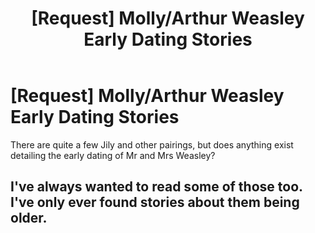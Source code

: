 #+TITLE: [Request] Molly/Arthur Weasley Early Dating Stories

* [Request] Molly/Arthur Weasley Early Dating Stories
:PROPERTIES:
:Author: pinguemcecidero
:Score: 2
:DateUnix: 1530207787.0
:DateShort: 2018-Jun-28
:FlairText: Request
:END:
There are quite a few Jily and other pairings, but does anything exist detailing the early dating of Mr and Mrs Weasley?


** I've always wanted to read some of those too. I've only ever found stories about them being older.
:PROPERTIES:
:Author: WeasleyObsession
:Score: 1
:DateUnix: 1534649580.0
:DateShort: 2018-Aug-19
:END:
